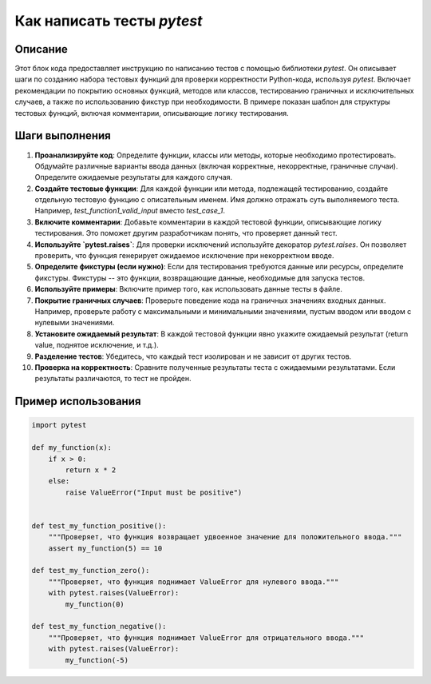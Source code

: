 Как написать тесты `pytest`
========================================================================================

Описание
-------------------------
Этот блок кода предоставляет инструкцию по написанию тестов с помощью библиотеки `pytest`. Он описывает шаги по созданию набора тестовых функций для проверки корректности Python-кода, используя `pytest`.  Включает рекомендации по покрытию основных функций, методов или классов, тестированию граничных и исключительных случаев, а также по использованию фикстур при необходимости.  В примере показан шаблон для структуры тестовых функций, включая комментарии, описывающие логику тестирования.

Шаги выполнения
-------------------------
1. **Проанализируйте код**: Определите функции, классы или методы, которые необходимо протестировать.  Обдумайте различные варианты ввода данных (включая корректные, некорректные, граничные случаи).  Определите ожидаемые результаты для каждого случая.

2. **Создайте тестовые функции**: Для каждой функции или метода, подлежащей тестированию, создайте отдельную тестовую функцию с описательным именем. Имя должно отражать суть выполняемого теста.  Например, `test_function1_valid_input` вместо `test_case_1`.

3. **Включите комментарии**: Добавьте комментарии в каждой тестовой функции, описывающие логику тестирования. Это поможет другим разработчикам понять, что проверяет данный тест.

4. **Используйте `pytest.raises`**: Для проверки исключений используйте декоратор `pytest.raises`.  Он позволяет проверить, что функция генерирует ожидаемое исключение при некорректном вводе.

5. **Определите фикстуры (если нужно)**: Если для тестирования требуются данные или ресурсы, определите фикстуры. Фикстуры -- это функции, возвращающие данные, необходимые для запуска тестов.

6. **Используйте примеры**: Включите пример того, как использовать данные тесты в файле.

7. **Покрытие граничных случаев**: Проверьте поведение кода на граничных значениях входных данных.  Например, проверьте работу с максимальными и минимальными значениями, пустым вводом или вводом с нулевыми значениями.

8. **Установите ожидаемый результат**:  В каждой тестовой функции явно укажите ожидаемый результат (return value, поднятое исключение, и т.д.).

9. **Разделение тестов**: Убедитесь, что каждый тест изолирован и не зависит от других тестов.

10. **Проверка на корректность**: Сравните полученные результаты теста с ожидаемыми результатами. Если результаты различаются, то тест не пройден.

Пример использования
-------------------------
.. code-block:: python

    import pytest

    def my_function(x):
        if x > 0:
            return x * 2
        else:
            raise ValueError("Input must be positive")


    def test_my_function_positive():
        """Проверяет, что функция возвращает удвоенное значение для положительного ввода."""
        assert my_function(5) == 10

    def test_my_function_zero():
        """Проверяет, что функция поднимает ValueError для нулевого ввода."""
        with pytest.raises(ValueError):
            my_function(0)

    def test_my_function_negative():
        """Проверяет, что функция поднимает ValueError для отрицательного ввода."""
        with pytest.raises(ValueError):
            my_function(-5)